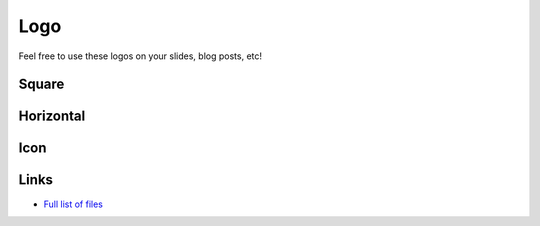 Logo
===========================

Feel free to use these logos on your slides, blog posts, etc!

Square
------------------

.. image:: _static/embulk-logo-v2/embulk-logo-v2-sq-tr.png
   :scale: 30 %

Horizontal
------------------

.. image:: _static/embulk-logo-v2/embulk-logo-v2-oneline-tr.png
   :scale: 30 %

Icon
------------------

.. image:: _static/embulk-logo-v2/embulk-logo-v2-symbol-tr.png
   :scale: 30 %

Links
------------------

* `Full list of files <https://github.com/embulk/embulk/tree/master/embulk-docs/src/_static/embulk-logo-v2/>`_
